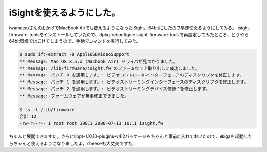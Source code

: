 ﻿iSightを使えるようにした。
################################


iwamatsuさんのおかげでMacBook Airでも使えるようになったiSight。64bitにしたので早速使えるようにしてみる。
isight-firmware-toolsをインストールしていたので、dpkg-reconfigure isight-firmware-toolsで再設定してみたところ、どうやら64bit環境ではこけてしまうので、手動でコマンドを実行してみた。

.. code-block:: none

    $ sudo ift-extract -a AppleUSBVideoSupport 
    ** Message: Mac OS X.5.x (Macbook Air) ドライバが見つかりました。
    ** Message: /lib/firmware/isight.fw のファームウェア取り出しに成功しました。
    ** Message: パッチ 0 を適用します。: ビデオコントロールインターフェースのディスクリプタを修正します。
    ** Message: パッチ 1 を適用します。: ビデオストリーミングインターフェースのディスクリプタを修正します。
    ** Message: パッチ 2 を適用します。: ビデオストリーミングデバイス修飾子を修正します。
    ** Message: ファームウェアが無事修正できました。
    
    $ ls -l /lib/firmware
    合計 12
    -rw-r--r-- 1 root root 10871 2008-07-13 16:11 isight.fw


ちゃんと展開できますた。さらにlibpt-1.10.10-plugins-v4l2パッケージもちゃんと事前に入れておいたので、ekigaを起動したらちゃんと使えるようになりましたよ。cheeseも大丈夫ですた。



.. author:: mkouhei
.. categories:: MacBook, Debian, 
.. tags::


